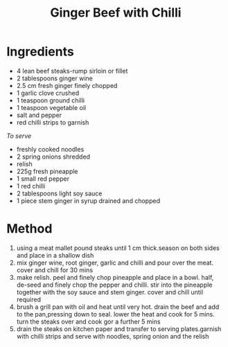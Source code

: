 #+TITLE: Ginger Beef with Chilli
#+ROAM_TAGS: @recipe @main

* Ingredients

- 4 lean beef steaks-rump sirloin or fillet
- 2 tablespoons ginger wine
- 2.5 cm fresh ginger finely chopped
- 1 garlic clove crushed
- 1 teaspoon ground chilli
- 1 teaspoon vegetable oil
- salt and pepper
- red chilli strips to garnish

/To serve/

- freshly cooked noodles
- 2 spring onions shredded
- relish
- 225g fresh pineapple
- 1 small red pepper
- 1 red chilli
- 2 tablespoons light soy sauce
- 1 piece stem ginger in syrup drained and chopped

* Method

1. using a meat mallet pound steaks until 1 cm thick.season on both sides and place in a shallow dish
2. mix ginger wine, root ginger, garlic and chilli and pour over the meat. cover and chill for 30 mins
3. make relish. peel and finely chop pineapple and place in a bowl. half, de-seed and finely chop the pepper and chilli. stir into the pineapple together with the soy sauce and stem ginger. cover and chill until required
4. brush a grill pan with oil and heat until very hot. drain the beef and add to the pan,pressing down to seal. lower the heat and cook for 5 mins. turn the steaks over and cook gor a further 5 mins
5. drain the steaks on kitchen paper and transfer to serving plates.garnish with chilli strips and serve with noodles, spring onion and the relish
